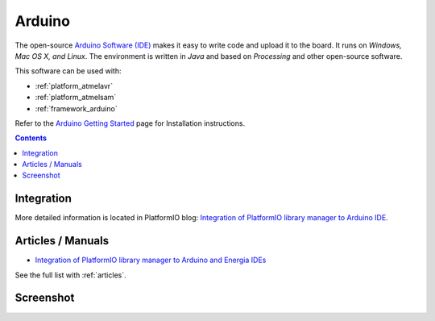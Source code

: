 ..  Copyright 2014-2015 Ivan Kravets <me@ikravets.com>
    Licensed under the Apache License, Version 2.0 (the "License");
    you may not use this file except in compliance with the License.
    You may obtain a copy of the License at
       http://www.apache.org/licenses/LICENSE-2.0
    Unless required by applicable law or agreed to in writing, software
    distributed under the License is distributed on an "AS IS" BASIS,
    WITHOUT WARRANTIES OR CONDITIONS OF ANY KIND, either express or implied.
    See the License for the specific language governing permissions and
    limitations under the License.

.. _ide_arduino:

Arduino
=======

The open-source `Arduino Software (IDE) <http://arduino.cc/en/main/software>`_
makes it easy to write code and upload it to the board. It runs on *Windows,
Mac OS X, and Linux*. The environment is written in *Java* and based on
*Processing* and other open-source software.

This software can be used with:

* :ref:`platform_atmelavr`
* :ref:`platform_atmelsam`
* :ref:`framework_arduino`

Refer to the `Arduino Getting Started <http://arduino.cc/en/Guide/HomePage>`_
page for Installation instructions.

.. contents::

Integration
-----------

More detailed information is located in PlatformIO blog:
`Integration of PlatformIO library manager to Arduino IDE <http://www.ikravets.com/computer-life/platformio/2014/10/07/integration-of-platformio-library-manager-to-arduino-and-energia-ides>`_.

Articles / Manuals
------------------

* `Integration of PlatformIO library manager to Arduino and Energia IDEs <http://www.ikravets.com/computer-life/platformio/2014/10/07/integration-of-platformio-library-manager-to-arduino-and-energia-ides>`_

See the full list with :ref:`articles`.

Screenshot
----------

.. image:: ../_static/ide-platformio-arduino.png
    :target: http://www.ikravets.com/computer-life/platformio/2014/10/07/integration-of-platformio-library-manager-to-arduino-and-energia-ides

